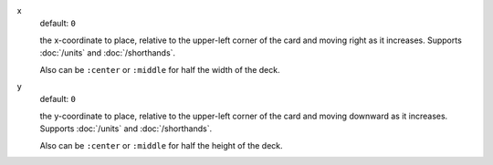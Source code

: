 .. :orphan:

x
  default: ``0``

  the x-coordinate to place, relative to the upper-left corner of the card and moving right as it increases. Supports :doc:`/units` and :doc:`/shorthands`.

  Also can be ``:center`` or ``:middle`` for half the width of the deck.


y
  default: ``0``

  the y-coordinate to place, relative to the upper-left corner of the card and moving downward as it increases. Supports :doc:`/units` and :doc:`/shorthands`.

  Also can be ``:center`` or ``:middle`` for half the height of the deck.
